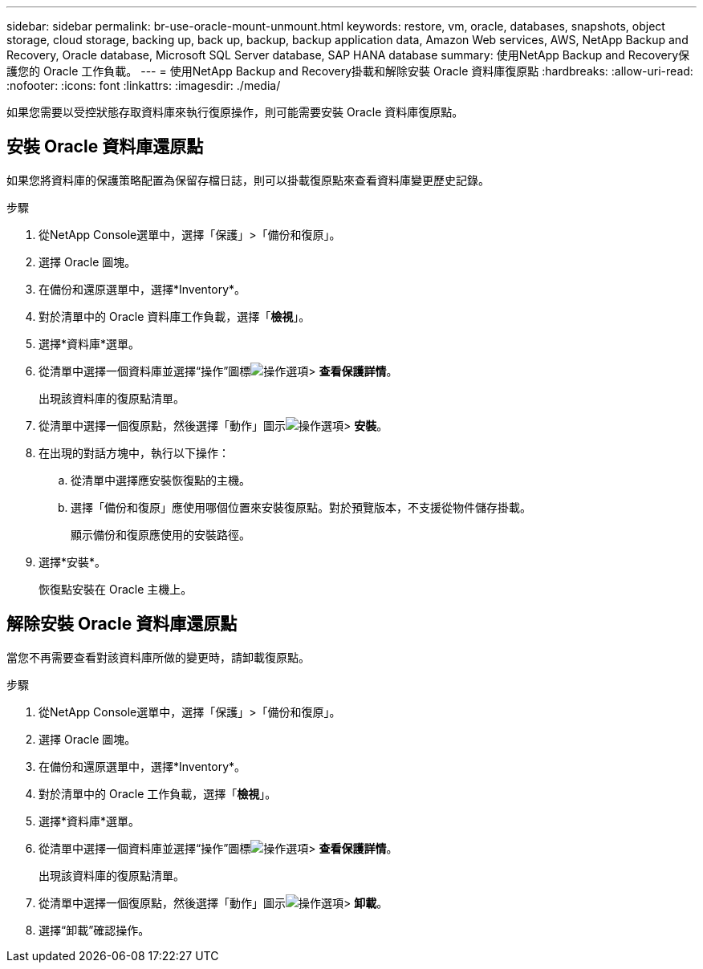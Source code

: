 ---
sidebar: sidebar 
permalink: br-use-oracle-mount-unmount.html 
keywords: restore, vm, oracle, databases, snapshots, object storage, cloud storage, backing up, back up, backup, backup application data, Amazon Web services, AWS, NetApp Backup and Recovery, Oracle database, Microsoft SQL Server database, SAP HANA database 
summary: 使用NetApp Backup and Recovery保護您的 Oracle 工作負載。 
---
= 使用NetApp Backup and Recovery掛載和解除安裝 Oracle 資料庫復原點
:hardbreaks:
:allow-uri-read: 
:nofooter: 
:icons: font
:linkattrs: 
:imagesdir: ./media/


[role="lead"]
如果您需要以受控狀態存取資料庫來執行復原操作，則可能需要安裝 Oracle 資料庫復原點。



== 安裝 Oracle 資料庫還原點

如果您將資料庫的保護策略配置為保留存檔日誌，則可以掛載復原點來查看資料庫變更歷史記錄。

.步驟
. 從NetApp Console選單中，選擇「保護」>「備份和復原」。
. 選擇 Oracle 圖塊。
. 在備份和還原選單中，選擇*Inventory*。
. 對於清單中的 Oracle 資料庫工作負載，選擇「*檢視*」。
. 選擇*資料庫*選單。
. 從清單中選擇一個資料庫並選擇“操作”圖標image:../media/icon-action.png["操作選項"]> *查看保護詳情*。
+
出現該資料庫的復原點清單。

. 從清單中選擇一個復原點，然後選擇「動作」圖示image:../media/icon-action.png["操作選項"]> *安裝*。
. 在出現的對話方塊中，執行以下操作：
+
.. 從清單中選擇應安裝恢復點的主機。
.. 選擇「備份和復原」應使用哪個位置來安裝復原點。對於預覽版本，不支援從物件儲存掛載。
+
顯示備份和復原應使用的安裝路徑。



. 選擇*安裝*。
+
恢復點安裝在 Oracle 主機上。





== 解除安裝 Oracle 資料庫還原點

當您不再需要查看對該資料庫所做的變更時，請卸載復原點。

.步驟
. 從NetApp Console選單中，選擇「保護」>「備份和復原」。
. 選擇 Oracle 圖塊。
. 在備份和還原選單中，選擇*Inventory*。
. 對於清單中的 Oracle 工作負載，選擇「*檢視*」。
. 選擇*資料庫*選單。
. 從清單中選擇一個資料庫並選擇“操作”圖標image:../media/icon-action.png["操作選項"]> *查看保護詳情*。
+
出現該資料庫的復原點清單。

. 從清單中選擇一個復原點，然後選擇「動作」圖示image:../media/icon-action.png["操作選項"]> *卸載*。
. 選擇“卸載”確認操作。

